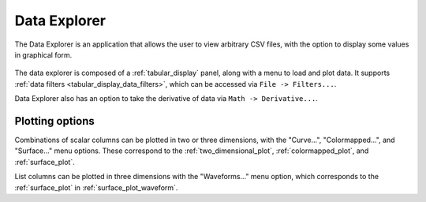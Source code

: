 #############
Data Explorer
#############

The Data Explorer is an application that allows the user to view arbitrary CSV files, with the option to display some values in graphical form.

.. figure:: data_explorer_menu.*
   :alt: Data explorer with plot menu.

The data explorer is composed of a :ref:`tabular_display` panel, along with a menu to load and plot data. It supports :ref:`data filters <tabular_display_data_filters>`, which can be accessed via ``File -> Filters...``.

Data Explorer also has an option to take the derivative of data via ``Math -> Derivative...``.

Plotting options
****************

Combinations of scalar columns can be plotted in two or three dimensions, with the "Curve...", "Colormapped...", and "Surface..." menu options. These correspond to the :ref:`two_dimensional_plot`, :ref:`colormapped_plot`, and :ref:`surface_plot`.

List columns can be plotted in three dimensions with the "Waveforms..." menu option, which corresponds to the :ref:`surface_plot` in :ref:`surface_plot_waveform`.
